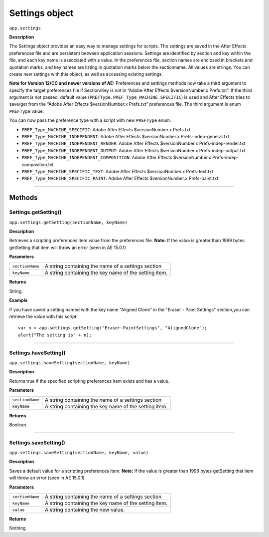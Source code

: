 .. highlight:: javascript
.. _Settings:

Settings object
################################################

``app.settings``

**Description**

The Settings object provides an easy way to manage settings for scripts. The settings are saved in the After Effects preferences file and are persistent between application sessions. Settings are identified by section and key within the file, and each key name is associated with a value. In the preferences file, section names are enclosed in brackets and quotation marks, and key names are listing in quotation marks below the sectionname. All values are strings. You can create new settings with this object, as well as accessing existing settings.

**Note for Version 12/CC and newer versions of AE:**
Preferences and settings methods now take a third argument to specify the target preferences file if Section/Key is not in “Adobe After Effects $versionNumber.x Prefs.txt”. If the third argument is not passed, default value (``PREFType.PREF_Type_MACHINE_SPECIFIC``) is used and After Effects tries to save/get from the “Adobe After Effects $versionNumber.x Prefs.txt” preferences file. The third argument is enum ``PREFType`` value.

You can now pass the preference type with a script with new ``PREFType`` enum:

- ``PREF_Type_MACHINE_SPECIFIC``: Adobe After Effects $versionNumber.x Prefs.txt
- ``PREF_Type_MACHINE_INDEPENDENT``: Adobe After Effects $versionNumber.x Prefs-indep-general.txt
- ``PREF_Type_MACHINE_INDEPENDENT_RENDER``: Adobe After Effects $versionNumber.x Prefs-indep-render.txt
- ``PREF_Type_MACHINE_INDEPENDENT_OUTPUT``: Adobe After Effects $versionNumber.x Prefs-indep-output.txt
- ``PREF_Type_MACHINE_INDEPENDENT_COMPOSITION``: Adobe After Effects $versionNumber.x Prefs-indep-composition.txt
- ``PREF_Type_MACHINE_SPECIFIC_TEXT``: Adobe After Effects $versionNumber.x Prefs-text.txt
- ``PREF_Type_MACHINE_SPECIFIC_PAINT``: Adobe After Effects $versionNumber.x Prefs-paint.txt


----

=======
Methods
=======

.. _Settings.getSetting:

Settings.getSetting()
*********************

``app.settings.getSetting(sectionName, keyName)``

**Description**

Retrieves a scripting preferences item value from the preferences file.
**Note:** If the value is greater than 1999 bytes getSetting that item will throw an error (seen in AE 15.0.1)

**Parameters**

===============  ==============================================================
``sectionName``  A string containing the name of a settings section
``keyName``      A string containing the key name of the setting item.
===============  ==============================================================

**Returns**

String.

**Example**

If you have saved a setting named with the key name "Aligned Clone" in the "Eraser - Paint Settings" section,you can retrieve the value with this script::

    var n = app.settings.getSetting("Eraser-PaintSettings", "AlignedClone");
    alert("The setting is" + n);

----

.. _Settings.haveSetting:

Settings.haveSetting()
**********************

``app.settings.haveSetting(sectionName, keyName)``

**Description**

Returns true if the specified scripting preferences item exists and has a value.

**Parameters**

===============  ==============================================================
``sectionName``  A string containing the name of a settings section
``keyName``      A string containing the key name of the setting item.
===============  ==============================================================

**Returns**

Boolean.

----

.. _Settings.saveSetting:

Settings.saveSetting()
**********************

``app.settings.saveSetting(sectionName, keyName, value)``

**Description**

Saves a default value for a scripting preferences item.
**Note:** If the value is greater than 1999 bytes getSetting that item will throw an error (seen in AE 15.0.1)

**Parameters**

===============  ==============================================================
``sectionName``  A string containing the name of a settings section
``keyName``      A string containing the key name of the setting item.
``value``        A string containing the new value.
===============  ==============================================================

**Returns**

Nothing.

